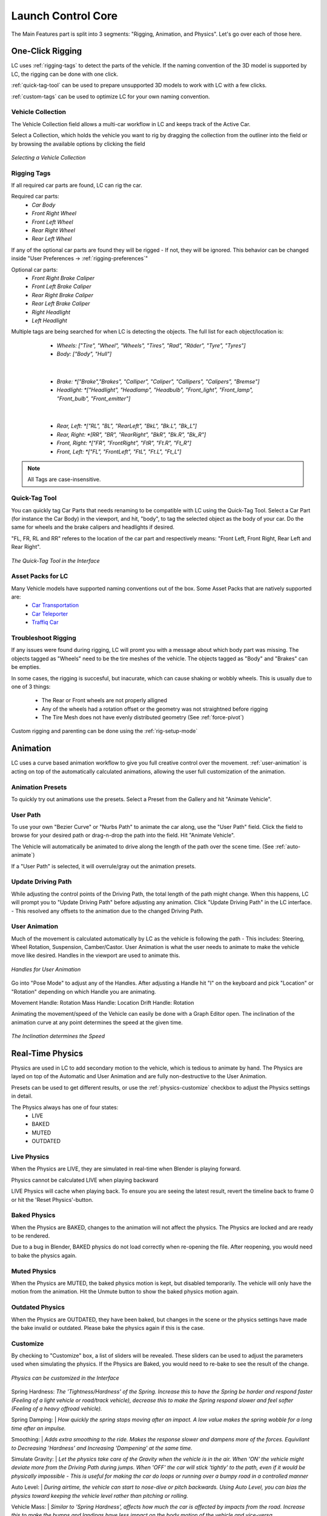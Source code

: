Launch Control Core
===================================
The Main Features part is split into 3 segments: "Rigging, Animation, and Physics".
Let's go over each of those here.


.. _rigging:
One-Click Rigging
------
LC uses :ref:`rigging-tags` to detect the parts of the vehicle. If the naming convention of the 3D model is supported by LC, the rigging can be done with one click. 

:ref:`quick-tag-tool` can be used to prepare unsupported 3D models to work with LC with a few clicks.

:ref:`custom-tags` can be used to optimize LC for your own naming convention.


.. _vehicle-collection:
Vehicle Collection
^^^^^^^^^^

The Vehicle Collection field allows a multi-car workflow in LC and keeps track of the Active Car.

Select a Collection, which holds the vehicle you want to rig by dragging the collection from the outliner into the field or by browsing the available options by clicking the field

..  figure:: gif/DOC_Select_Car_GIF.gif
    :alt: Select Car GIF
    :class: with-shadow
    :width: 600px
    :align: center
    
    *Selecting a Vehicle Collection* 


.. _rigging-tags:
Rigging Tags
^^^^^^^^^^


If all required car parts are found, LC can rig the car.

Required car parts:
    * *Car Body*
    * *Front Right Wheel*
    * *Front Left Wheel*
    * *Rear Right Wheel*
    * *Rear Left Wheel*


If any of the optional car parts are found they will be rigged - If not, they will be ignored. This behavior can be changed inside "User Preferences -> :ref:`rigging-preferences`"

Optional car parts:
    * *Front Right Brake Caliper*
    * *Front Left Brake Caliper*
    * *Rear Right Brake Caliper*
    * *Rear Left Brake Caliper*
    * *Right Headlight*
    * *Left Headlight*


Multiple tags are being searched for when LC is detecting the objects. The full list for each object/location is:

    * *Wheels:   ["Tire", "Wheel", "Wheels", "Tires", "Rad", "Räder", "Tyre", "Tyres"]*
    * *Body:   ["Body", "Hull"]*
   |

    * *Brake:   *["Brake","Brakes", "Calliper", "Caliper", "Callipers", "Calipers", "Bremse"]*
    * *Headlight:   *["Headlight", "Headlamp", "Headbulb", "Front_light", "Front_lamp", "Front_bulb", "Front_emitter"]*
   |

    * *Rear, Left:   *["RL", "BL", "RearLeft", "BkL", "Bk.L", "Bk_L"]*
    * *Rear, Right:   *[RR", "BR", "RearRight", "BkR", "Bk.R", "Bk_R"]*
    * *Front, Right:   *["FR", "FrontRight", "FtR", "Ft.R", "Ft_R"]*
    * *Front, Left:   *["FL", "FrontLeft", "FtL", "Ft.L", "Ft_L"]*

.. note::
   All Tags are case-insensitive.


.. _quick-tag-tool:
Quick-Tag Tool
^^^^^^^^^^
You can quickly tag Car Parts that needs renaming to be compatible with LC using the Quick-Tag Tool. Select a Car Part (for instance the Car Body) in the viewport, and hit, "body", to tag the selected object as the body of your car. Do the same for wheels and the brake calipers and headlights if desired. 

"FL, FR, RL and RR" referes to the location of the car part and respectively means: "Front Left, Front Right, Rear Left and Rear Right".

..  figure:: img/IMG_QUICK_TAG_TOOL.jpg
    :alt: Quick-Tag Tool
    :class: with-shadow
    :width: 350px
    :align: center
    
    *The Quick-Tag Tool in the Interface* 


.. _native_lc_support:
Asset Packs for LC
^^^^^^^^^^

Many Vehicle models have supported naming conventions out of the box. Some Asset Packs that are natively supported are:
    * `Car Transportation <https://blendermarket.com/products/transportation>`_
    * `Car Teleporter <https://blendermarket.com/products/car-teleporter>`_
    * `Traffiq Car <https://blendermarket.com/products/car-library-traffiq-vehicles-for-blender>`_


.. _troubleshoot_rigging:
Troubleshoot Rigging
^^^^^^^^^^

If any issues were found during rigging, LC will promt you with a message about which body part was missing.
The objects tagged as "Wheels" need to be the tire meshes of the vehicle. The objects tagged as "Body" and "Brakes" can be empties.

In some cases, the rigging is succesful, but inacurate, which can cause shaking or wobbly wheels.
This is usually due to one of 3 things:
    * The Rear or Front wheels are not properly alligned
    * Any of the wheels had a rotation offset or the geometry was not straightned before rigging
    * The Tire Mesh does not have evenly distributed geometry (See :ref:`force-pivot`)

Custom rigging and parenting can be done using the :ref:`rig-setup-mode`


.. _animation
Animation
------
LC uses a curve based animation workflow to give you full creative control over the movement. :ref:`user-animation` is acting on top of the automatically calculated animations, allowing the user full customization of the animation.


.. _animation-presets:
Animation Presets
^^^^^^
To quickly try out animations use the presets. Select a Preset from the Gallery and hit "Animate Vehicle".

.. _user-path:
User Path
^^^^^^
To use your own "Bezier Curve" or "Nurbs Path" to animate the car along, use the "User Path" field.
Click the field to browse for your desired path or drag-n-drop the path into the field. Hit "Animate Vehicle".

The Vehicle will automatically be animated to drive along the length of the path over the scene time. (See :ref:`auto-animate`)

.. note::
If a "User Path" is selected, it will overrule/gray out the animation presets.

.. _update-driving-path:
Update Driving Path
^^^^^^
While adjusting the control points of the Driving Path, the total length of the path might change.
When this happens, LC will prompt you to "Update Driving Path" before adjusting any animation.
Click "Update Driving Path" in the LC interface. - This resolved any offsets to the animation due to the changed Driving Path.

.. _user-animation:
User Animation
^^^^^^
Much of the movement is calculated automatically by LC as the vehicle is following the path - This includes: Steering, Wheel Rotation, Suspension, Camber/Castor.
User Animation is what the user needs to animate to make the vehicle move like desired. Handles in the viewport are used to animate this.

..  figure:: img/IMG_UserAnim.png
    :alt: Speed Animation
    :class: with-shadow
    :width: 350px
    :align: center
    
    *Handles for User Animation* 

Go into "Pose Mode" to adjust any of the Handles.
After adjusting a Handle hit "I" on the keyboard and pick "Location" or "Rotation" depending on which Handle you are animating.

Movement Handle: Rotation
Mass Handle: Location
Drift Handle: Rotation

.. info::
Animating the movement/speed of the Vehicle can easily be done with a Graph Editor open. The inclination of the animation curve at any point determines the speed at the given time.

..  figure:: img/IMG_speed.png
    :alt: Speed Animation
    :class: with-shadow
    :width: 350px
    :align: center
    
    *The Inclination determines the Speed* 

.. _real-time-physics:
Real-Time Physics
------

Physics are used in LC to add secondary motion to the vehicle, which is tedious to animate by hand.
The Physics are layed on top of the Automatic and User Animation and are fully non-destructive to the User Animation.

Presets can be used to get different results, or use the :ref:`physics-customize` checkbox to adjust the Physics settings in detail.

.. info::
The Physics always has one of four states:
    * LIVE
    * BAKED
    * MUTED
    * OUTDATED

.. _live-physics:
Live Physics
^^^^^^

When the Physics are LIVE, they are simulated in real-time when Blender is playing forward.

..  image:: img/IMG_LivePhysics.jpg
    :alt: Enable Physics
    :class: with-shadow
    :width: 300px
    :align: center

.. note::
Physics cannot be calculated LIVE when playing backward

.. info::
LIVE Physics will cache when playing back. To ensure you are seeing the latest result, revert the timeline back to frame 0 or hit the 'Reset Physics'-button.

.. _baked-physics:
Baked Physics
^^^^^^

When the Physics are BAKED, changes to the animation will not affect the physics. The Physics are locked and are ready to be rendered.

..  image:: img/IMG_BakedPhysics.jpg
    :alt: Enable Physics
    :class: with-shadow
    :width: 300px
    :align: center

.. warning::
Due to a bug in Blender, BAKED physics do not load correctly when re-opening the file. After reopening, you would need to bake the physics again.

.. _muted-physics:
Muted Physics
^^^^^^

When the Physics are MUTED, the baked physics motion is kept, but disabled temporarily. The vehicle will only have the motion from the animation. Hit the Unmute button to show the baked physics motion again.

.. _outdated-physics:
Outdated Physics
^^^^^^

When the Physics are OUTDATED, they have been baked, but changes in the scene or the physics settings have made the bake invalid or outdated. Please bake the physics again if this is the case.


.. _physics-customize:
Customize
^^^^^^

By checking to "Customize" box, a list of sliders will be revealed.
These sliders can be used to adjust the parameters used when simulating the physics. If the Physics are Baked, you would need to re-bake to see the result of the change. 

..  figure:: img/IMG_PhysicsCustom.jpg
    :alt: Custom Physics
    :class: with-shadow
    :width: 350px
    :align: center
    
    *Physics can be customized in the Interface* 

Spring Hardness:
*The 'Tightness/Hardness' of the Spring. Increase this to have the Spring be harder and respond faster (Feeling of a light vehicle or road/track vehicle), decrease this to make the Spring respond slower and feel softer (Feeling of a heavy offroad vehicle).*

Spring Damping:
| *How quickly the spring stops moving after an impact. A low value makes the spring wobble for a long time after an impulse.*

Smoothing:
| *Adds extra smoothing to the ride. Makes the response slower and dampens more of the forces. Equivilant to Decreasing 'Hardness' and Increasing 'Dampening' at the same time.*

Simulate Gravity:
| *Let the physics take care of the Gravity when the vehicle is in the air. When 'ON' the vehicle might deviate more from the Driving Path during jumps. When 'OFF' the car will stick 'tightly' to the path, even if it would be physically impossible - This is useful for making the car do loops or running over a bumpy road in a controlled manner*

Auto Level:
| *During airtime, the vehicle can start to nose-dive or pitch backwards. Using Auto Level, you can bias the physics toward keeping the vehicle level rather than pitching or rolling.*

Vehicle Mass:
| *Similar to 'Spring Hardness', affects how much the car is affected by impacts from the road. Increase this to make the bumps and landings have less impact on the body motion of the vehicle and vice-versa.*

Spring Offset:
| *Fine-tune the physics Suspension Height. This is only affecting the car when physics are turned on.*

.. warning::
    When set too high, the car will keep bouncing. 





.. _postfx:
PostFX
^^^^^^

To make it easier to art direct the Physics, use the PostFX to adjust the influence of the Physics on each Axis of Rotation and Location. PostFX can be animated as well.

Body Forces:
*Turns, sudden speed-changes and jumps have an impact on the "Body Forces"*

    * Pitch, Yaw, Roll:
        * *The physics influence on the body of the car in each of the 3 rotation axis.*

    * Up/Down: 
        * *The physics influence on the up/down movement of the body of the car.*
|
Wheel Forces:
*Impact when the wheels hit the ground because of a jump or a bump.*

    * Up/Down:
        * *How much an impact with the ground affects the wheels up/down movement.*
       
    * Tire Pressure:
        * *How much the tires are allowed to clip through the floor (To simulate low pressure inside the tires when they have a hard impact with the ground).*

